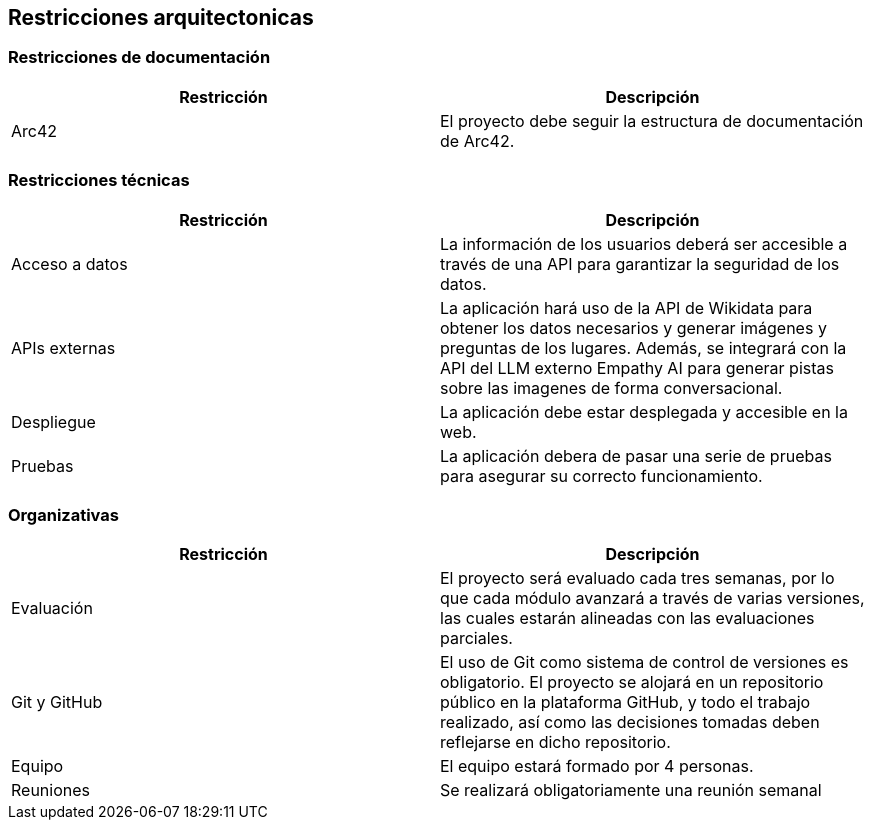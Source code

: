 ifndef::imagesdir[:imagesdir: ../images]

[[section-architecture-constraints]]
== Restricciones arquitectonicas


ifdef::arc42help[]
[role="arc42help"]
****
.Contents
Any requirement that constraints software architects in their freedom of design and implementation decisions or decision about the development process. These constraints sometimes go beyond individual systems and are valid for whole organizations and companies.

.Motivation
Architects should know exactly where they are free in their design decisions and where they must adhere to constraints.
Constraints must always be dealt with; they may be negotiable, though.

.Form
Simple tables of constraints with explanations.
If needed you can subdivide them into
technical constraints, organizational and political constraints and
conventions (e.g. programming or versioning guidelines, documentation or naming conventions)


.Further Information

See https://docs.arc42.org/section-2/[Architecture Constraints] in the arc42 documentation.

****
endif::arc42help[]

=== Restricciones de documentación
[options="header"]
|===
| Restricción | Descripción
| Arc42 | El proyecto debe seguir la estructura de documentación de Arc42.
|===
=== Restricciones técnicas
[options="header"]
|===
| Restricción | Descripción
| Acceso a datos | La información de los usuarios deberá ser accesible a través de una API para garantizar la seguridad de los datos.
| APIs externas | La aplicación hará uso de la API de Wikidata para obtener los datos necesarios y generar imágenes y preguntas
de los lugares. Además, se integrará con la API del LLM externo Empathy AI para generar pistas sobre las imagenes de forma conversacional.
| Despliegue | La aplicación debe estar desplegada y accesible en la web.
| Pruebas | La aplicación debera de pasar una serie de pruebas para asegurar su correcto funcionamiento.
|===
=== Organizativas
[options="header"]
|===
| Restricción | Descripción
| Evaluación | El proyecto será evaluado cada tres semanas, por lo que cada módulo avanzará a través de varias versiones,
 las cuales estarán alineadas con las evaluaciones parciales.
| Git y GitHub | El uso de Git como sistema de control de versiones es obligatorio. 
El proyecto se alojará en un repositorio público en la plataforma GitHub, y todo el trabajo realizado, así como
las decisiones tomadas deben reflejarse en dicho repositorio. 
| Equipo | El equipo estará formado por 4 personas.
| Reuniones | Se realizará obligatoriamente una reunión semanal
|===

